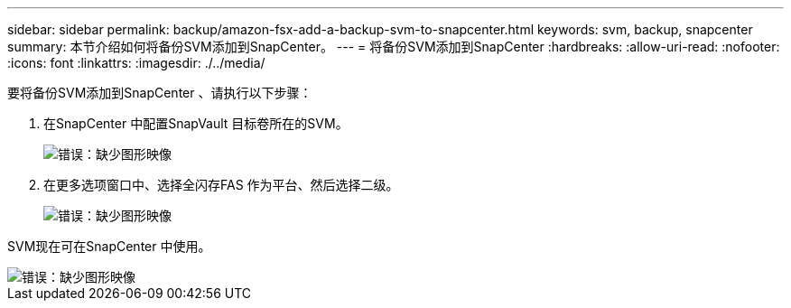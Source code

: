 ---
sidebar: sidebar 
permalink: backup/amazon-fsx-add-a-backup-svm-to-snapcenter.html 
keywords: svm, backup, snapcenter 
summary: 本节介绍如何将备份SVM添加到SnapCenter。 
---
= 将备份SVM添加到SnapCenter
:hardbreaks:
:allow-uri-read: 
:nofooter: 
:icons: font
:linkattrs: 
:imagesdir: ./../media/


[role="lead"]
要将备份SVM添加到SnapCenter 、请执行以下步骤：

. 在SnapCenter 中配置SnapVault 目标卷所在的SVM。
+
image::amazon-fsx-image76.png[错误：缺少图形映像]

. 在更多选项窗口中、选择全闪存FAS 作为平台、然后选择二级。
+
image::amazon-fsx-image77.png[错误：缺少图形映像]



SVM现在可在SnapCenter 中使用。

image::amazon-fsx-image78.png[错误：缺少图形映像]
